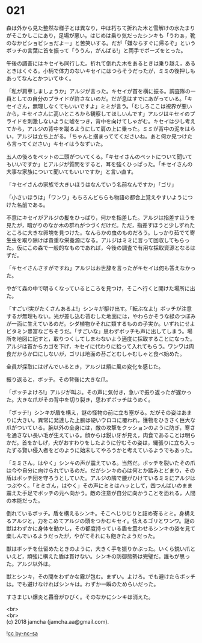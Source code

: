 #+OPTIONS: toc:nil
#+OPTIONS: \n:t

* 021

  森は外から見た整然な様子とは異なり，中は朽ちて折れた木と雪解けの水たまりがそこかしこにあり，足場が悪い。はじめは乗り気だったシンキも「うわぁ，靴のなかビショビショだよー」と苦笑いする。だが「嫌ならすぐに帰るぞ」というボッチの言葉に首を振って「ううん，がんばる!」と両手でポーズをとった。

  午後の調査にはキセイも同行した。折れて倒れた木をあるときは乗り越え，あるときはくぐる。小柄で体力のないキセイにはつらそうだったが，ミミの後押しもあってなんとかついてゆく。

  「私が肩車しましょうか」アルジが言った。キセイが首を横に振る。調査隊の一員としての自分のプライドが許さないのだ。だが息はすでにあがっている。「キセイさん，無理しなくてもいいですよ」ミミが言う。「むしろここは視界が悪いから，キセイさんに高いところから観察してほしいんです」アルジはキセイのプライドを刺激しないように嘘をつき，背中を向けてしゃがむ。キセイは少し考えてから，アルジの背中を蹴るようにして肩の上に乗った。ミミが背中の泥をはらい，アルジは立ち上がる。「ちゃんと掴まっててくださいね。あと何か見つけたら言ってください」キセイはうなずいた。

  五人の後ろをペットの二頭がついてくる。「キセイさんのペットについて聞いてもいいですか」とアルジが質問をすると，耳を強くひっぱった。「キセイさんの大事な家族について聞いてもいいですか」と言い直す。

  「キセイさんの家族で大きいほうはなんていう名前なんですか」「ゴリ」

  「小さいほうは」「ワンワ」もちろんどちらも物語の都合上覚えやすいようにつけた名前である。

  不意にキセイがアルジの髪をひっぱり，何かを指差した。アルジは指差すほうを見たが，暗がりのなか木の群れがつづくだけだ。ただ，指差すほうと少しずれたところに大きな卵塊を見つけた。なんらかの虫のものだろう。しっかり茹でて寄生虫を取り除けば貴重な栄養源になる。アルジはミミに言って回収してもらった。仮にこの森で一般的なものであれば，今後の調査で有用な採取資源となるはずだ。

  「キセイさんさすがですね」アルジはお世辞を言ったがキセイは何も答えなかった。

  やがて森の中で明るくなっているところを見つけ，そこへ行くと開けた場所に出た。

  「すごい!実がたくさんあるよ!」シンキが駆け出す。「転ぶなよ!」ボッチが注意するが無理もない。光が差し込む苔むした地面には，やわらかそうな緑のつぼみが一面に生えているのだ。シダ植物かそれに類するものの子実か。いずれにせよビタミン豊富なごちそうだ。「すごいな」思わずボッチも声に出してしまう。場所を地図に記すと，取りつくしてしまわないよう適度に採取することになった。アルジは首からカゴを下げ，キセイに代わりに拾って入れてもらう。ワンワは肉食だからか口にしないが，ゴリは地面の苔ごとむしゃむしゃと食べ始めた。

  全員が採取にはげんでいるとき，アルジは頬に風の変化を感じた。

  振り返ると，ボッチ。その背後に大きな爪。

  「ボッチよけろ!」アルジが叫ぶ。その声に気付き，急いで振り返ったが遅かった。大きな爪がその背中を切り裂き，思わずボッチはうめく。

  「ボッチ!」シンキが盾を構え，謎の怪物の前に立ち塞がる。だがその姿はあまりに大きい。異常に発達した上腕は硬いウロコに覆われ，獲物をひきさく巨大な爪がついている。腕以外の全身には，敵の攻撃をクッションのように防ぎ，寒さを通さない長い毛が生えている。顔からは鋭い牙が見え，肉食であることは明らかだ。首をかしげ，犬がおすわりをしたように佇むその姿は，縄張りに立ち入ったずる賢い侵入者をどのように始末してやろうかと考えているようでもあった。

  「ミミさん，はやく」シンキの声が震えている。当然だ。ボッチを裂いたその爪は今や自分に向けられているのだ。だがシンキの心は何とか踏みとどまり，その盾はボッチ団を守ろうとしていた。アルジの隣で腰がひけているミミにアルジはつぶやく。「ミミさん，はやく」その声にミミはハッとして，四つんばいのまま震えた手足でボッチの元へ向かう。敵の注意が自分に向かうことを恐れる，人間の本能だった。

  倒れているボッチ。盾を構えるシンキ。そこへじりじりと詰め寄るミミ。身構えるアルジと，力をこめてアルジの頭をつかむキセイ。怯えるゴリとワンワ。謎の獣はわずかに身体を動かし，その都度持っている盾を震わせるシンキの姿を見て楽しんでいるようだったが，やがてそれにも飽きたようだった。

  獣はボッチを仕留めたときのように，大きく手を振りかぶった。いくら鋭い爪といえど，頑強に構えた盾は貫けない。シンキの防御態勢は完璧だ。誰もが思った。アルジ以外は。

  獣とシンキ，その間をわずかな霧が包む。まずい。よけろ。でも避けたらボッチは。でも避けなければシンキは。わずか一瞬のためらいだった。

  すさまじい爆炎と轟音がひびく。そのなかにシンキは消えた。

  <br>
  <br>
  (c) 2018 jamcha (jamcha.aa@gmail.com).

  ![[http://i.creativecommons.org/l/by-nc-sa/4.0/88x31.png][cc by-nc-sa]]
